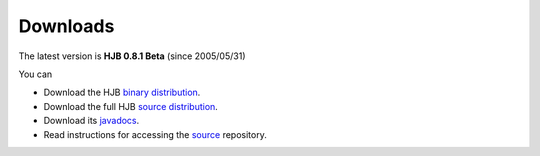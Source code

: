 =========
Downloads
=========


The latest version is **HJB 0.8.1 Beta** (since 2005/05/31)

You can

* Download the HJB `binary distribution`_.

* Download the full HJB `source distribution`_.
 
* Download its javadocs_.

* Read instructions for accessing the source_ repository.

.. _binary distribution: http://prdownload.berlios.de/hjb/hjb-bin-0.8.1beta.jar

.. _source distribution: http://prdownload.berlios.de/hjb/hjb-src-0.8.1beta.jar

.. _javadocs: http://prdownload.berlios.de/hjb/hjb-docs-0.8.1beta.jar

.. _source: ./repository.html

.. Copyright (C) 2006 Tim Emiola